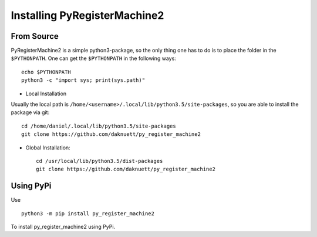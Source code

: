 Installing PyRegisterMachine2
*****************************

From Source
===========

PyRegisterMachine2 is a simple python3-package, so the only thing one has to do is to place the folder in the ``$PYTHONPATH``. One can get the ``$PYTHONPATH`` in the following ways::

	echo $PYTHONPATH
	python3 -c "import sys; print(sys.path)"

* Local Installation

Usually the local path is ``/home/<username>/.local/lib/python3.5/site-packages``, so you are able to install the package via git::

	cd /home/daniel/.local/lib/python3.5/site-packages
	git clone https://github.com/daknuett/py_register_machine2


* Global Installation::

	cd /usr/local/lib/python3.5/dist-packages
	git clone https://github.com/daknuett/py_register_machine2


Using PyPi
==========

Use ::

	python3 -m pip install py_register_machine2

To install py_register_machine2 using PyPi.
